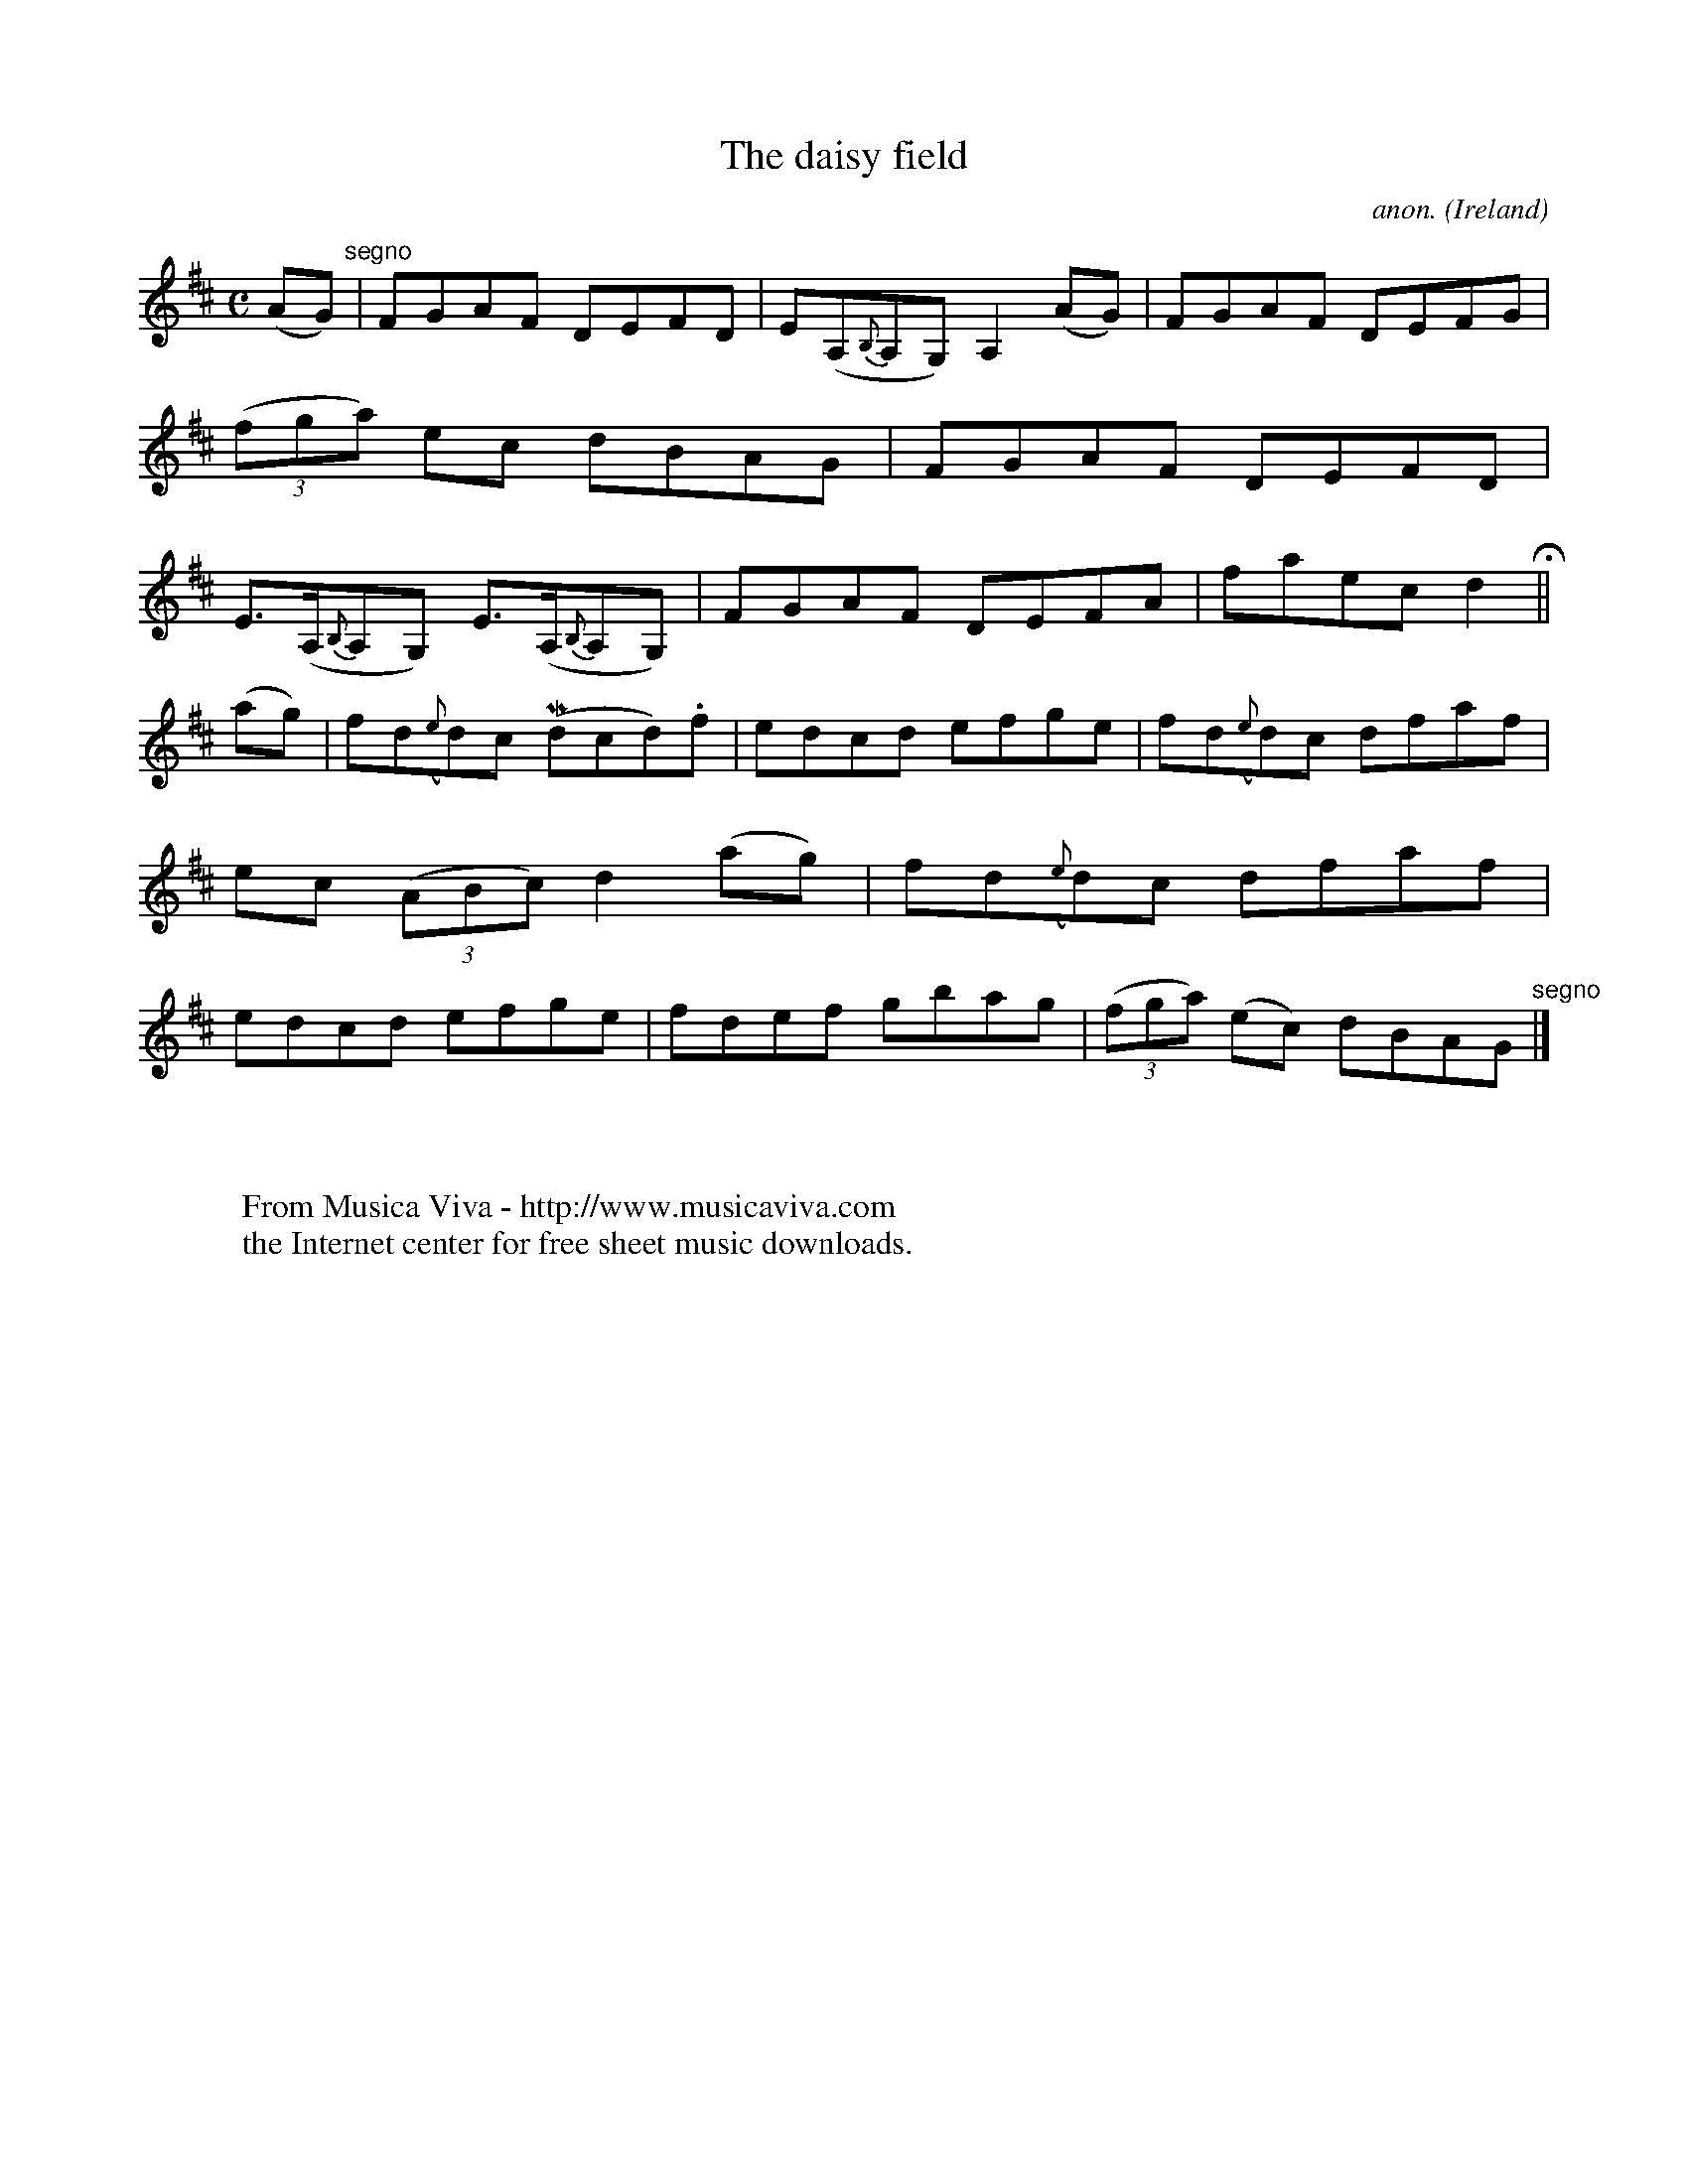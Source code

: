 X:538
T:The daisy field
C:anon.
O:Ireland
B:Francis O'Neill: "The Dance Music of Ireland" (1907) no. 538
R:Reel
Z:Transcribed by Frank Nordberg - http://www.musicaviva.com
F:http://www.musicaviva.com/abc/tunes/ireland/oneill-1001/0538/oneill-1001-0538-1.abc
m:Mn = (3n/o/n/
M:C
L:1/8
K:D
(AG) "^segno" |FGAF DEFD|E(A,{B,}A,G,) A,2(AG)|FGAF DEFG|(3(fga) ec dBAG|FGAF DEFD|E>(A,{B,}A,G,) E>(A,{B,}A,G,)|FGAF DEFA|faec d2 H ||
(ag)|fd({e}d)c (Mdcd).f|edcd efge|fd({e}d)c dfaf|ec (3(ABc) d2(ag)|fd({e}d)c dfaf|edcd efge|fdef gbag|(3(fga) (ec) dBAG "^segno" |]
W:
W:
W:  From Musica Viva - http://www.musicaviva.com
W:  the Internet center for free sheet music downloads.
